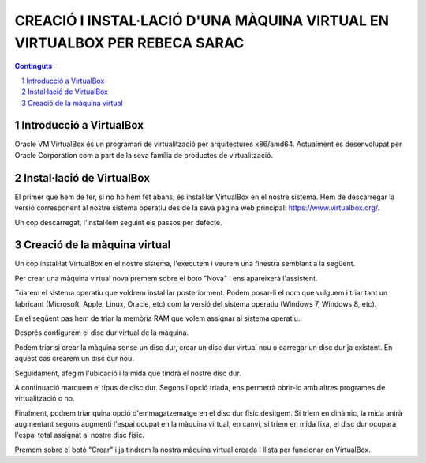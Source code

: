 ===========================================================================
CREACIÓ I INSTAL·LACIÓ D'UNA MÀQUINA VIRTUAL EN VIRTUALBOX PER REBECA SARAC
===========================================================================

.. sectnum::

.. contents:: Continguts

Introducció a VirtualBox
~~~~~~~~~~~~~~~~~~~~~~~~~

Oracle VM VirtualBox és un programari de virtualització per arquitectures x86/amd64. Actualment és desenvolupat per Oracle Corporation com a part de la seva família de productes de virtualització.

Instal·lació de VirtualBox
~~~~~~~~~~~~~~~~~~~~~~~~~~~
El primer que hem de fer, si no ho hem fet abans, és instal·lar VirtualBox en el nostre sistema. Hem de descarregar la versió corresponent al nostre sistema operatiu des de la seva pàgina web principal: https://www.virtualbox.org/.

Un cop descarregat, l'instal·lem seguint els passos per defecte.


Creació de la màquina virtual
~~~~~~~~~~~~~~~~~~~~~~~~~~~~~~~~

Un cop instal·lat VirtualBox en el nostre sistema, l'executem i veurem una finestra semblant a la següent.

.. image:: inici.png
    :width: 400px
    :align: center
    :height: 200px
    :alt: alternate text
    
Per crear una màquina virtual nova premem sobre el botó "Nova" i ens apareixerà l'assistent.

.. image:: crear_maquina.png
    :width: 400px
    :align: center
    :height: 200px
    :alt: alternate text

Triarem el sistema operatiu que voldrem instal·lar posteriorment. Podem posar-li el nom que vulguem i triar tant un fabricant (Microsoft, Apple, Linux, Oracle, etc) com la versió del sistema operatiu (Windows 7, Windows 8, etc).

En el següent pas hem de triar la memòria RAM que volem assignar al sistema operatiu. 

.. image:: ram.png
    :width: 400px
    :align: center
    :height: 200px
    :alt: alternate text
    
Després configurem el disc dur virtual de la màquina.

.. image:: discoduro.png
    :width: 400px
    :align: center
    :height: 200px
    :alt: alternate text

Podem triar si crear la màquina sense un disc dur, crear un disc dur virtual nou o carregar un disc dur ja existent. 
En aquest cas crearem un disc dur nou.

Seguidament, afegim l'ubicació i la mida que tindrà el nostre disc dur.

.. image:: discoduro_tamano_ubicacion.png
    :width: 400px
    :align: center
    :height: 200px
    :alt: alternate text

A continuació marquem el tipus de disc dur. Segons l'opció triada, ens permetrà obrir-lo amb altres programes de virtualització o no.

.. image:: discoduro_tipo.png
    :width: 400px
    :align: center
    :height: 200px
    :alt: alternate text

Finalment, podrem triar quina opció d'emmagatzematge en el disc dur físic desitgem. 
Si triem en dinàmic, la mida anirà augmentant segons augmenti l'espai ocupat en la màquina virtual, en canvi, si triem en mida fixa, el disc dur ocuparà l'espai total assignat al nostre disc físic.

.. image:: discoduro_almacenamiento.png
    :width: 400px
    :align: center
    :height: 200px
    :alt: alternate text

Premem sobre el botó "Crear" i ja tindrem la nostra màquina virtual creada i llista per funcionar en VirtualBox.
